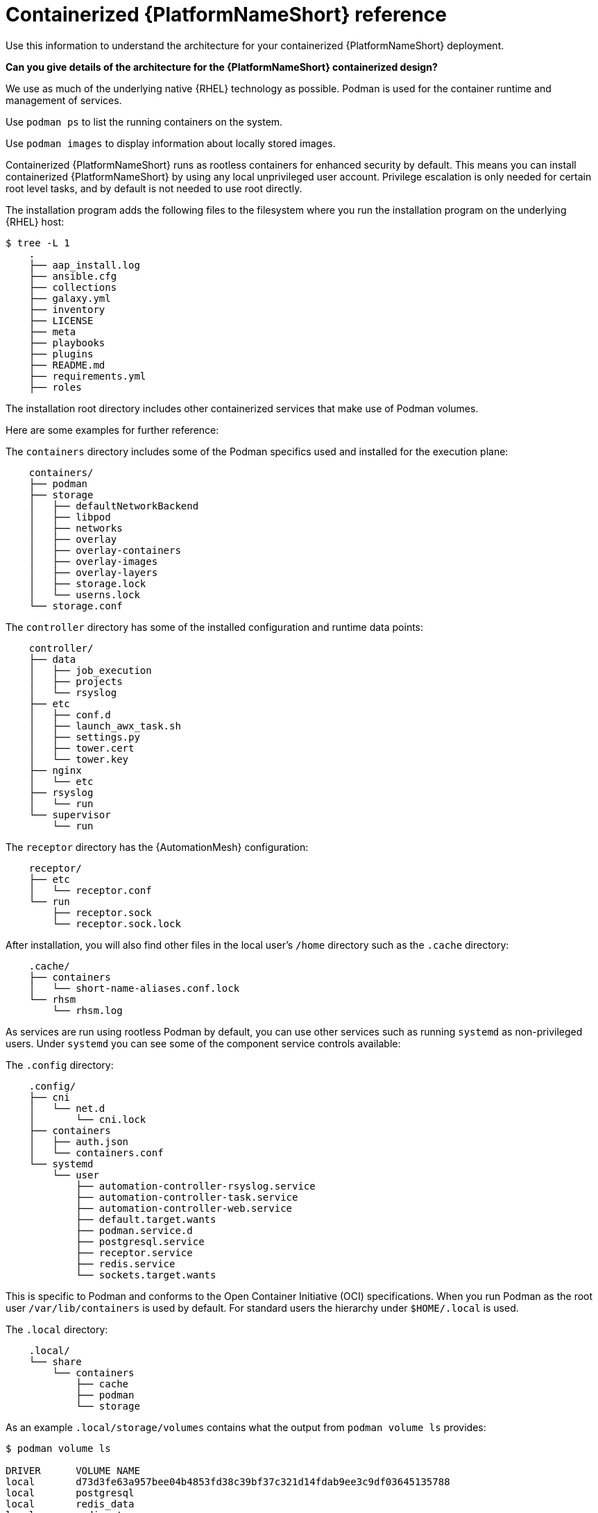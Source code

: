 :_mod-docs-content-type: REFERENCE

[id="containerized-ansible-automation-platform-reference"]

= Containerized {PlatformNameShort} reference

[role="_abstract"]
Use this information to understand the architecture for your containerized {PlatformNameShort} deployment.

*Can you give details of the architecture for the {PlatformNameShort} containerized design?*

We use as much of the underlying native {RHEL} technology as possible. Podman is used for the container runtime and management of services. 

Use `podman ps` to list the running containers on the system.

Use `podman images` to display information about locally stored images.

Containerized {PlatformNameShort} runs as rootless containers for enhanced security by default. This means you can install containerized {PlatformNameShort} by using any local unprivileged user account. Privilege escalation is only needed for certain root level tasks, and by default is not needed to use root directly.

The installation program adds the following files to the filesystem where you run the installation program on the underlying {RHEL} host:

----
$ tree -L 1
    .
    ├── aap_install.log
    ├── ansible.cfg
    ├── collections
    ├── galaxy.yml
    ├── inventory
    ├── LICENSE
    ├── meta
    ├── playbooks
    ├── plugins
    ├── README.md
    ├── requirements.yml
    ├── roles
----

The installation root directory includes other containerized services that make use of Podman volumes. 

Here are some examples for further reference:

The `containers` directory includes some of the Podman specifics used and installed for the execution plane:

----
    containers/
    ├── podman
    ├── storage
    │   ├── defaultNetworkBackend
    │   ├── libpod
    │   ├── networks
    │   ├── overlay
    │   ├── overlay-containers
    │   ├── overlay-images
    │   ├── overlay-layers
    │   ├── storage.lock
    │   └── userns.lock
    └── storage.conf
----

The `controller` directory has some of the installed configuration and runtime data points:

----
    controller/
    ├── data
    │   ├── job_execution
    │   ├── projects
    │   └── rsyslog
    ├── etc
    │   ├── conf.d
    │   ├── launch_awx_task.sh
    │   ├── settings.py
    │   ├── tower.cert
    │   └── tower.key
    ├── nginx
    │   └── etc
    ├── rsyslog
    │   └── run
    └── supervisor
        └── run
----

The `receptor` directory has the {AutomationMesh} configuration:

----
    receptor/
    ├── etc
    │   └── receptor.conf
    └── run
        ├── receptor.sock
        └── receptor.sock.lock
----

After installation, you will also find other files in the local user's `/home` directory such as the `.cache` directory:

----
    .cache/
    ├── containers
    │   └── short-name-aliases.conf.lock
    └── rhsm
        └── rhsm.log
----

As services are run using rootless Podman by default, you can use other services such as running `systemd` as non-privileged users. Under `systemd` you can see some of the component service controls available:

The `.config` directory:

----
    .config/
    ├── cni
    │   └── net.d
    │       └── cni.lock
    ├── containers
    │   ├── auth.json
    │   └── containers.conf
    └── systemd
        └── user
            ├── automation-controller-rsyslog.service
            ├── automation-controller-task.service
            ├── automation-controller-web.service
            ├── default.target.wants
            ├── podman.service.d
            ├── postgresql.service
            ├── receptor.service
            ├── redis.service
            └── sockets.target.wants
----

This is specific to Podman and conforms to the Open Container Initiative (OCI) specifications. When you run Podman as the root user `/var/lib/containers` is used by default. For standard users the hierarchy under `$HOME/.local` is used.

The `.local` directory:

----
    .local/
    └── share
        └── containers
            ├── cache
            ├── podman
            └── storage
----

As an example `.local/storage/volumes` contains what the output from `podman volume ls` provides:

----
$ podman volume ls

DRIVER      VOLUME NAME
local       d73d3fe63a957bee04b4853fd38c39bf37c321d14fdab9ee3c9df03645135788
local       postgresql
local       redis_data
local       redis_etc
local       redis_run
----

The execution plane is isolated from the control plane main services to ensure it does not affect the main services.

Control plane services run with the standard Podman configuration and can be found in: `~/.local/share/containers/storage`.

Execution plane services ({ControllerName}, {EDAName} and execution nodes) use a dedicated configuration found in `~/aap/containers/storage.conf`. This separation prevents execution plane containers from affecting the control plane services.

You can view the execution plane configuration with one of the following commands:

----
CONTAINERS_STORAGE_CONF=~/aap/containers/storage.conf podman <subcommand>
----

----
CONTAINER_HOST=unix://run/user/<user uid>/podman/podman.sock podman <subcommand>
----


*How can I see host resource utilization statistics?*

Run the following command to display host resource utilization statistics:

----
$ podman container stats -a
----

Example output based on a Dell sold and offered containerized {PlatformNameShort} solution (DAAP) install that utilizes ~1.8 GB RAM:

----
ID            NAME                           CPU %       MEM USAGE / LIMIT  MEM %       NET IO      BLOCK IO    PIDS        CPU TIME    AVG CPU %
0d5d8eb93c18  automation-controller-web      0.23%       959.1MB / 3.761GB  25.50%      0B / 0B     0B / 0B     16          20.885142s  1.19%
3429d559836d  automation-controller-rsyslog  0.07%       144.5MB / 3.761GB  3.84%       0B / 0B     0B / 0B     6           4.099565s   0.23%
448d0bae0942  automation-controller-task     1.51%       633.1MB / 3.761GB  16.83%      0B / 0B     0B / 0B     33          34.285272s  1.93%
7f140e65b57e  receptor                       0.01%       5.923MB / 3.761GB  0.16%       0B / 0B     0B / 0B     7           1.010613s   0.06%
c1458367ca9c  redis                          0.48%       10.52MB / 3.761GB  0.28%       0B / 0B     0B / 0B     5           9.074042s   0.47%
ef712cc2dc89  postgresql                     0.09%       21.88MB / 3.761GB  0.58%       0B / 0B     0B / 0B     21          15.571059s  0.80%
----

*How much storage is used and where?*

The container volume storage is under the local user at `$HOME/.local/share/containers/storage/volumes`.

. To view the details of each volume, run the following command:
+
----
$ podman volume ls
----
+
. Run the following command to display detailed information about a specific volume:
+
----
$ podman volume inspect <volume_name>
----

For example:

----
$ podman volume inspect postgresql
----

Example output:
----
[
    {
        "Name": "postgresql",
        "Driver": "local",
        "Mountpoint": "/home/aap/.local/share/containers/storage/volumes/postgresql/_data",
        "CreatedAt": "2024-01-08T23:39:24.983964686Z",
        "Labels": {},
        "Scope": "local",
        "Options": {},
        "MountCount": 0,
        "NeedsCopyUp": true
    }
]
----

Several files created by the installation program are located in `$HOME/aap/` and bind-mounted into various running containers.

. To view the mounts associated with a container run the following command:
+
----
$ podman ps --format "{{.ID}}\t{{.Command}}\t{{.Names}}"
----
+
Example output:
+
----
89e779b81b83	run-postgresql	postgresql
4c33cc77ef7d	run-redis	redis
3d8a028d892d	/usr/bin/receptor...	receptor
09821701645c	/usr/bin/launch_a...	automation-controller-rsyslog
a2ddb5cac71b	/usr/bin/launch_a...	automation-controller-task
fa0029a3b003	/usr/bin/launch_a...	automation-controller-web
20f192534691	gunicorn --bind 1...	automation-eda-api
f49804c7e6cb	daphne -b 127.0.0...	automation-eda-daphne
d340b9c1cb74	/bin/sh -c nginx ...	automation-eda-web
111f47de5205	aap-eda-manage rq...	automation-eda-worker-1
171fcb1785af	aap-eda-manage rq...	automation-eda-worker-2
049d10555b51	aap-eda-manage rq...	automation-eda-activation-worker-1
7a78a41a8425	aap-eda-manage rq...	automation-eda-activation-worker-2
da9afa8ef5e2	aap-eda-manage sc...	automation-eda-scheduler
8a2958be9baf	gunicorn --name p...	automation-hub-api
0a8b57581749	gunicorn --name p...	automation-hub-content
68005b987498	nginx -g daemon o...	automation-hub-web
cb07af77f89f	pulpcore-worker	automation-hub-worker-1
a3ba05136446	pulpcore-worker	automation-hub-worker-2
----
+

. Run the following command:
+
----
$ podman inspect <container_name> | jq -r .[].Mounts[].Source
----
+
Example output:
+
----
/home/aap/.local/share/containers/storage/volumes/receptor_run/_data
/home/aap/.local/share/containers/storage/volumes/redis_run/_data
/home/aap/aap/controller/data/rsyslog
/home/aap/aap/controller/etc/tower.key
/home/aap/aap/controller/etc/conf.d/callback_receiver_workers.py
/home/aap/aap/controller/data/job_execution
/home/aap/aap/controller/nginx/etc/controller.conf
/home/aap/aap/controller/etc/conf.d/subscription_usage_model.py
/home/aap/aap/controller/etc/conf.d/cluster_host_id.py
/home/aap/aap/controller/etc/conf.d/insights.py
/home/aap/aap/controller/rsyslog/run
/home/aap/aap/controller/data/projects
/home/aap/aap/controller/etc/settings.py
/home/aap/aap/receptor/etc/receptor.conf
/home/aap/aap/controller/etc/conf.d/execution_environments.py
/home/aap/aap/tls/extracted
/home/aap/aap/controller/supervisor/run
/home/aap/aap/controller/etc/uwsgi.ini
/home/aap/aap/controller/etc/conf.d/container_groups.py
/home/aap/aap/controller/etc/launch_awx_task.sh
/home/aap/aap/controller/etc/tower.cert
----
+
. If the `jq` RPM is not installed, install it by running the following command:
+
----
$ sudo dnf -y install jq
----
